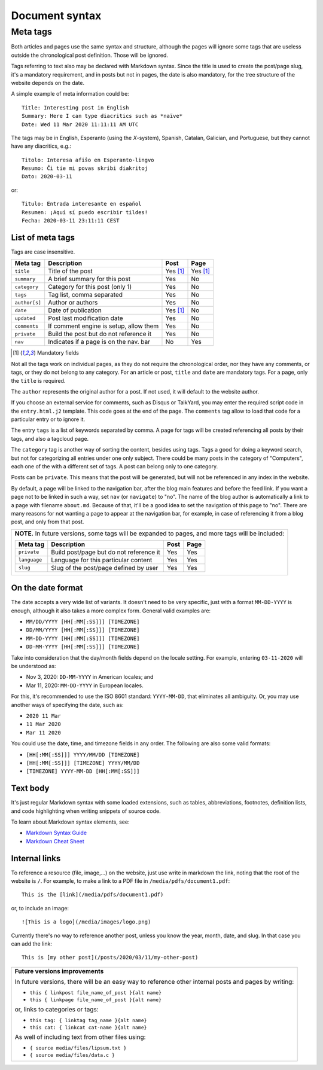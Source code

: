 .. vim: set ft=rst fenc=utf-8 tw=72 nowrap:

.. _document-syntax:

***************
Document syntax
***************

Meta tags
=========

Both articles and pages use the same syntax and structure, although the
pages will ignore some tags that are useless outside the chronological
post definition.  Those will be ignored.

Tags referring to text also may be declared with Markdown syntax.  Since
the title is used to create the post/page slug, it's a mandatory
requirement, and in posts but not in pages, the date is also mandatory,
for the tree structure of the website depends on the date.

A simple example of meta information could be::

    Title: Interesting post in English
    Summary: Here I can type diacritics such as *naïve*
    Date: Wed 11 Mar 2020 11:11:11 AM UTC


The tags may be in English, Esperanto (using the *X*-system), Spanish,
Catalan, Galician, and Portuguese, but they cannot have any diacritics,
e.g.::

    Titolo: Interesa afiŝo en Esperanto-lingvo
    Resumo: Ĉi tie mi povas skribi diakritoj
    Dato: 2020-03-11

or::

    Titulo: Entrada interesante en español
    Resumen: ¡Aquí sí puedo escribir tildes!
    Fecha: 2020-03-11 23:11:11 CEST


List of meta tags
-----------------

Tags are case insensitive.

+---------------+----------------------------------------+----------+----------+
| Meta tag      | Description                            |   Post   | Page     |
+===============+========================================+==========+==========+
| ``title``     | Title of the post                      | Yes [1]_ | Yes [1]_ |
+---------------+----------------------------------------+----------+----------+
| ``summary``   | A brief summary for this post          | Yes      | No       |
+---------------+----------------------------------------+----------+----------+
| ``category``  | Category for this post (only 1)        | Yes      | No       |
+---------------+----------------------------------------+----------+----------+
| ``tags``      | Tag list, comma separated              | Yes      | No       |
+---------------+----------------------------------------+----------+----------+
| ``author[s]`` | Author or authors                      | Yes      | No       |
+---------------+----------------------------------------+----------+----------+
| ``date``      | Date of publication                    | Yes [1]_ | No       |
+---------------+----------------------------------------+----------+----------+
| ``updated``   | Post last modification date            | Yes      | No       |
+---------------+----------------------------------------+----------+----------+
| ``comments``  | If comment engine is setup, allow them | Yes      | No       |
+---------------+----------------------------------------+----------+----------+
| ``private``   | Build the post but do not reference it | Yes      | No       |
+---------------+----------------------------------------+----------+----------+
| ``nav``       | Indicates if a page is on the nav. bar | No       | Yes      |
+---------------+----------------------------------------+----------+----------+

.. [1] Mandatory fields

Not all the tags work on individual pages, as they do not require the
chronological order, nor they have any comments, or tags, or they do not
belong to any category.  For an article or post, ``title`` and ``date``
are mandatory tags.  For a page, only the ``title`` is required.

The ``author`` represents the original author for a post.  If not used,
it will default to the website author.

If you choose an external service for comments, such as Disqus or
TalkYard, you may enter the required script code in the
``entry.html.j2`` template.  This code goes at the end of the page.  The
``comments`` tag allow to load that code for a particular entry or to
ignore it.

The entry ``tags`` is a list of keywords separated by comma.  A page for
tags will be created referencing all posts by their tags, and also a
tagcloud page.

The ``category`` tag is another way of sorting the content, besides
using tags.  Tags a good for doing a keyword search, but not for
categorizing all entries under one only subject.  There could be many
posts in the category of "Computers", each one of the with a different
set of tags.  A post can belong only to one category.

Posts can be ``private``.  This means that the post will be generated,
but will not be referenced in any index in the website.

By default, a page will be linked to the navigation bar, after the blog
main features and before the feed link.  If you want a page not to be
linked in such a way, set ``nav`` (or ``navigate``) to "no".  The name
of the blog author is automatically a link to a page with filename
``about.md``.  Because of that, it'll be a good idea to set the
navigation of this page to "no".  There are many reasons for not wanting
a page to appear at the navigation bar, for example, in case of
referencing it from a blog post, and only from that post.

+----------------------------------------------------------------------------+
| **NOTE.**  In future versions, some tags will be expanded to pages,        |
| and more tags will be included:                                            |
|                                                                            |
| +---------------+------------------------------------------+------+------+ |
| | Meta tag      | Description                              | Post | Page | |
| +===============+==========================================+======+======+ |
| | ``private``   | Build post/page but do not reference it  | Yes  | Yes  | |
| +---------------+------------------------------------------+------+------+ |
| | ``language``  | Language for this particular content     | Yes  | Yes  | |
| +---------------+------------------------------------------+------+------+ |
| | ``slug``      | Slug of the post/page defined by user    | Yes  | Yes  | |
| +---------------+------------------------------------------+------+------+ |
|                                                                            |
+----------------------------------------------------------------------------+

On the date format
------------------

The date accepts a very wide list of variants.  It doesn't need to be
very specific, just with a format ``MM-DD-YYYY`` is enough, although it
also takes a more complex form.  General valid examples are:

* ``MM/DD/YYYY [HH[:MM[:SS]]] [TIMEZONE]``
* ``DD/MM/YYYY [HH[:MM[:SS]]] [TIMEZONE]``
* ``MM-DD-YYYY [HH[:MM[:SS]]] [TIMEZONE]``
* ``DD-MM-YYYY [HH[:MM[:SS]]] [TIMEZONE]``

Take into consideration that the day/month fields depend on the locale
setting. For example, entering ``03-11-2020`` will be understood as:

* Nov  3, 2020: ``DD-MM-YYYY`` in American locales; and
* Mar 11, 2020: ``MM-DD-YYYY`` in European locales.

For this, it's recommended to use the ISO 8601 standard: ``YYYY-MM-DD``,
that eliminates all ambiguity.  Or, you may use another ways of
specifying the date, such as:

* ``2020 11 Mar``
* ``11 Mar 2020``
* ``Mar 11 2020``

You could use the date, time, and timezone fields in any order.  The
following are also some valid formats:

* ``[HH[:MM[:SS]]] YYYY/MM/DD [TIMEZONE]``
* ``[HH[:MM[:SS]]] [TIMEZONE] YYYY/MM/DD``
* ``[TIMEZONE] YYYY-MM-DD [HH[:MM[:SS]]]``

Text body
---------

It's just regular Markdown syntax with some loaded extensions, such as
tables, abbreviations, footnotes, definition lists, and code
highlighting when writing snippets of source code.

To learn about Markdown syntax elements, see:

* `Markdown Syntax Guide`_
* `Markdown Cheat Sheet`_

Internal links
--------------

To reference a resource (file, image,...) on the website, just use write
in markdown the link, noting that the root of the website is ``/``.
For example, to make a link to a PDF file in
``/media/pdfs/document1.pdf``::

    This is the [link](/media/pdfs/document1.pdf)

or, to include an image::

    ![This is a logo](/media/images/logo.png)

Currently there's no way to reference another post, unless you know the
year, month, date, and slug.  In that case you can add the link::

    This is [my other post](/posts/2020/03/11/my-other-post)

+-------------------------------------------------------------------+
| **Future versions improvements**                                  |
|                                                                   |
| In future versions, there will be an easy way to reference other  |
| internal posts and pages by writing:                              |
|                                                                   |
| * ``this { linkpost file_name_of_post }{alt name}``               |
| * ``this { linkpage file_name_of_post }{alt name}``               |
|                                                                   |
| or, links to categories or tags:                                  |
|                                                                   |
| * ``this tag: { linktag tag_name }{alt name}``                    |
| * ``this cat: { linkcat cat-name }{alt name}``                    |
|                                                                   |
| As well of including text from other files using:                 |
|                                                                   |
| * ``{ source media/files/lipsum.txt }``                           |
| * ``{ source media/files/data.c }``                               |
+-------------------------------------------------------------------+

.. _`Markdown Syntax Guide`:
    https://sourceforge.net/p/digitalsign/wiki/markdown_syntax/

.. _`Markdown Cheat Sheet`:
    https://www.markdownguide.org/cheat-sheet/ 


